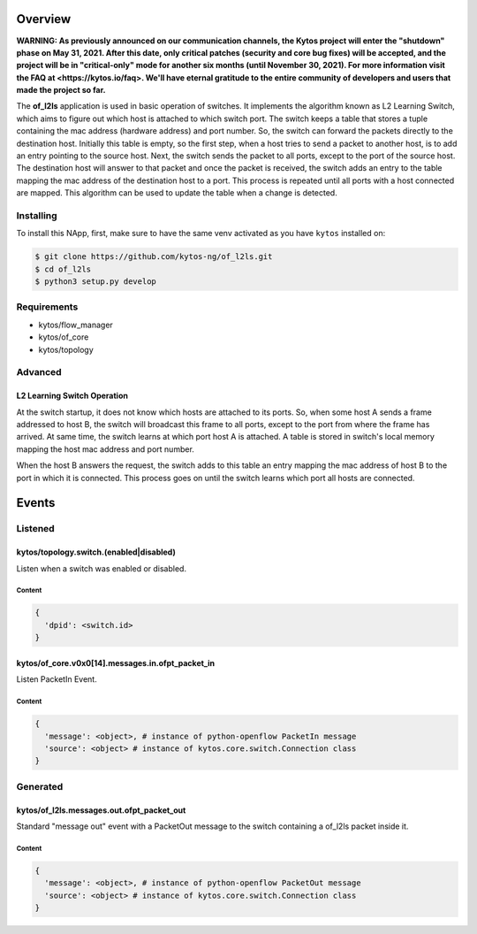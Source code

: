 ########
Overview
########

**WARNING: As previously announced on our communication channels, the Kytos
project will enter the "shutdown" phase on May 31, 2021. After this date,
only critical patches (security and core bug fixes) will be accepted, and the
project will be in "critical-only" mode for another six months (until November
30, 2021). For more information visit the FAQ at <https://kytos.io/faq>. We'll
have eternal gratitude to the entire community of developers and users that made
the project so far.**

|License| |Build| |Coverage| |Quality|

The **of_l2ls** application is used in basic operation of switches. It
implements the algorithm known as L2 Learning Switch, which aims to figure out
which host is attached to which switch port. The switch keeps a table that
stores a tuple containing the mac address (hardware address) and port number.
So, the switch can forward the packets directly to the destination host.
Initially this table is empty, so the first step, when a host tries to send a
packet to another host, is to add an entry pointing to the source host. Next,
the switch sends the packet to all ports, except to the port of the source
host. The destination host will answer to that packet and once the packet is
received, the switch adds an entry to the table mapping the mac address of the
destination host to a port. This process is repeated until all ports with a
host connected are mapped. This algorithm can be used to update the table when
a change is detected.

**********
Installing
**********

To install this NApp, first, make sure to have the same venv activated as you have ``kytos`` installed on:

.. code:: shell

   $ git clone https://github.com/kytos-ng/of_l2ls.git
   $ cd of_l2ls
   $ python3 setup.py develop

************
Requirements
************

- kytos/flow_manager
- kytos/of_core
- kytos/topology

********
Advanced
********

L2 Learning Switch Operation
============================

At the switch startup, it does not know which hosts are attached to its ports.
So, when some host A sends a frame addressed to host B, the switch will
broadcast this frame to all ports, except to the port from where the frame has
arrived. At same time, the switch learns at which port host A is attached. A
table is stored in switch's local memory mapping the host mac address and port
number.

When the host B answers the request, the switch adds to this table an entry
mapping the mac address of host B to the port in which it is connected. This
process goes on until the switch learns which port all hosts are connected.

######
Events
######

********
Listened
********

kytos/topology.switch.(enabled|disabled)
========================================
Listen when a switch was enabled or disabled.

Content
-------

.. code-block:: python3

   {
     'dpid': <switch.id>
   }

kytos/of_core.v0x0[14].messages.in.ofpt_packet_in
=================================================
Listen PacketIn Event.

Content
-------

.. code-block:: python3

    {
      'message': <object>, # instance of python-openflow PacketIn message
      'source': <object> # instance of kytos.core.switch.Connection class
    }

*********
Generated
*********

kytos/of_l2ls.messages.out.ofpt_packet_out
==========================================
Standard "message out" event with a PacketOut message to the switch containing
a of_l2ls packet inside it.

Content
-------

.. code-block:: python3

    {
      'message': <object>, # instance of python-openflow PacketOut message
      'source': <object> # instance of kytos.core.switch.Connection class
    }

.. TAGs

.. |License| image:: https://img.shields.io/github/license/kytos/kytos.svg
   :target: https://github.com/kytos/of_l2ls/blob/master/LICENSE
.. |Build| image:: https://scrutinizer-ci.com/g/kytos/of_l2ls/badges/build.png?b=master
  :alt: Build status
  :target: https://scrutinizer-ci.com/g/kytos/of_l2ls/?branch=master
.. |Coverage| image:: https://scrutinizer-ci.com/g/kytos/of_l2ls/badges/coverage.png?b=master
  :alt: Code coverage
  :target: https://scrutinizer-ci.com/g/kytos/of_l2ls/?branch=master
.. |Quality| image:: https://scrutinizer-ci.com/g/kytos/of_l2ls/badges/quality-score.png?b=master
  :alt: Code-quality score
  :target: https://scrutinizer-ci.com/g/kytos/of_l2ls/?branch=master